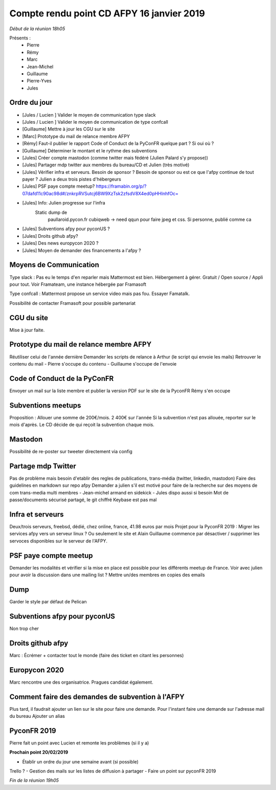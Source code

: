 Compte rendu point CD AFPY 16 janvier 2019
==========================================

*Début de la réunion 18h05*

Présents :
    - Pierre
    - Rémy
    - Marc
    - Jean-Michel
    - Guillaume
    - Pierre-Yves
    - Jules


Ordre du jour
-------------

- [Jules / Lucien ] Valider le moyen de communication type slack
- [Jules / Lucien ] Valider le moyen de communication de type confcall
- [Guillaume] Mettre à jour les CGU sur le site
- [Marc] Prototype du mail de relance membre AFPY
- [Rémy] Faut-il publier le rapport Code of Conduct de la PyConFR quelque part ? Si oui où ?
- [Guillaume] Déterminer le montant et le rythme des subventions
- [Jules] Créer compte mastodon (comme twitter mais fédéré (Julien Palard s'y propose))
- [Jules] Partager mdp twitter aux membres du bureau/CD et Julien (très motivé)
- [Jules] Vérifier infra et serveurs. Besoin de sponsor ? Besoin de sponsor ou est ce que l'afpy continue de tout payer ? Julien a deux trois pistes d'hébergeurs
- [Jules] PSF paye compte meetup? https://framabin.org/p/?07dafd11c90ac98d#/znkrpRVSutcj6BW9XzTsk2zfsdV8X4ed0pHHlnhfOc=
- [Jules] Info: Julien progresse sur l'infra
   Static dump de
        paullaroid.pycon.fr
        cubiqweb -> need qqun pour faire jpeg et css. Si personne, publié comme ca
- [Jules] Subventions afpy pour pyconUS ?
- [Jules] Droits github afpy?
- [Jules] Des news europycon 2020 ?
- [Jules] Moyen de demander des financements a l'afpy ?


Moyens de Communication
-----------------------

Type slack : Pas eu le temps d'en reparler mais Mattermost est bien. Hébergement à gérer. Gratuit / Open source / Appli pour tout.
Voir Framateam, une instance hébergée par Framasoft

Type confcall : Mattermost propose un service video mais pas fou. Essayer Famatalk.

Possibilité de contacter Framasoft pour possible partenariat


CGU du site
-----------

Mise à jour faite.


Prototype du mail de relance membre AFPY
----------------------------------------

Réutiliser celui de l'année dernière
Demander les scripts de relance à Arthur (le script qui envoie les mails)
Retrouver le contenu du mail
- Pierre s'occupe du contenu
- Guillaume s'occupe de l'envoie


Code of Conduct de la PyConFR
-----------------------------

Envoyer un mail sur la liste membre et publier la version PDF sur le site de la PyconFR
Rémy s'en occupe


Subventions meetups
-----------

Proposition : Allouer une somme de 200€/mois. 2 400€ sur l'année
Si la subvention n'est pas allouée, reporter sur le mois d'après.
Le CD décide de qui reçoit la subvention chaque mois.


Mastodon
--------

Possibilité de re-poster sur tweeter directement via config


Partage mdp Twitter
-------------------

Pas de problème mais besoin d'etablir des regles de publications, trans-média (twitter, linkedin, mastodon)
Faire des guidelines en markdown sur repo afpy
Demander a julien s'il est motivé pour faire de la recherche sur des moyens de com trans-media multi membres - Jean-michel armand en sidekick - Jules dispo aussi si besoin
Mot de passe/documents sécurisé partagé, le git chiffré Keybase est pas mal


Infra et serveurs
-----------------

Deux/trois serveurs, freebsd, dédié, chez online, france, 41.98 euros par mois
Projet pour la PyconFR 2019 : Migrer les services afpy vers un serveur linux ? Ou seulement le site et Alain
Guillaume commence par désactiver / supprimer les servoces disponibles sur le serveur de l'AFPY.


PSF paye compte meetup
----------------------

Demander les modalités et vérifier si la mise en place est possible pour les différents meetup de France.
Voir avec julien pour avoir la discussion dans une mailing list ? Mettre un/des membres en copies des emails


Dump
----

Garder le style par défaut de Pelican


Subventions afpy pour pyconUS
-----------------------------

Non trop cher


Droits github afpy
------------------

Marc : Écrémer + contacter tout le monde (faire des ticket en citant les personnes)


Europycon 2020
--------------

Marc rencontre une des organisatrice.
Pragues candidat également.


Comment faire des demandes de subvention à l'AFPY
-------------------------------------------------

Plus tard, il faudrait ajouter un lien sur le site pour faire une demande.
Pour l'instant faire une demande sur l'adresse mail du bureau
Ajouter un alias


PyconFR 2019
------------

Pierre fait un point avec Lucien et remonte les problèmes (si il y a)


**Prochain point 20/02/2019**

- Établir un ordre du jour une semaine avant (si possible)
Trello ?
- Gestion des mails sur les listes de diffusion à partager
- Faire un point sur pyconFR 2019

*Fin de la réunion 19h05*

